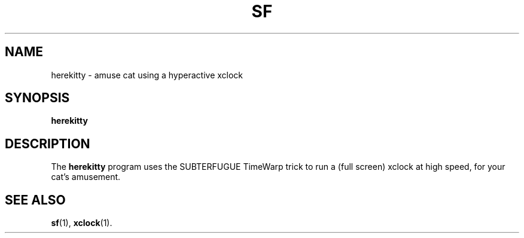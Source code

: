 .\"                                      Hey, EMACS: -*- nroff -*-
.\" First parameter, NAME, should be all caps
.\" Second parameter, SECTION, should be 1-8, maybe w/ subsection
.\" other parameters are allowed: see man(7), man(1)
.TH SF 1 "October 28, 2000"
.\" Please adjust this date whenever revising the manpage.
.\"
.\" Some roff macros, for reference:
.\" .nh        disable hyphenation
.\" .hy        enable hyphenation
.\" .ad l      left justify
.\" .ad b      justify to both left and right margins
.\" .nf        disable filling
.\" .fi        enable filling
.\" .br        insert line break
.\" .sp <n>    insert n+1 empty lines
.\" for manpage-specific macros, see man(7)
.SH NAME
herekitty \- amuse cat using a hyperactive xclock
.SH SYNOPSIS
.B herekitty
.SH DESCRIPTION
.LP
The 
.B herekitty
program uses the SUBTERFUGUE TimeWarp trick to run a (full screen) xclock at
high speed, for your cat's amusement.
.SH SEE ALSO
.BR sf (1),
.BR xclock (1).
